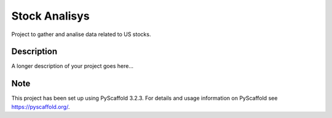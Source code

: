 ==============
Stock Analisys 
==============


Project to gather and analise data related to US stocks. 


Description
===========

A longer description of your project goes here...


Note
====

This project has been set up using PyScaffold 3.2.3. For details and usage
information on PyScaffold see https://pyscaffold.org/.
